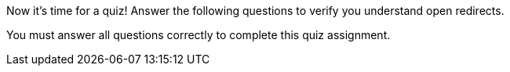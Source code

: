 Now it's time for a quiz! Answer the following questions to verify you understand open redirects.

You must answer all questions correctly to complete this quiz assignment.
